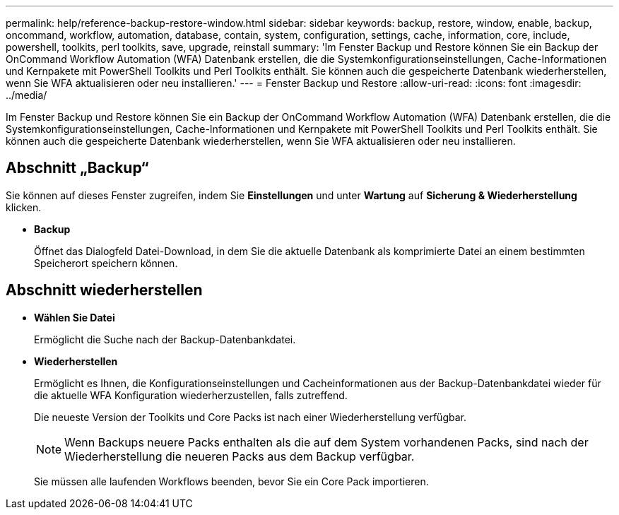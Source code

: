 ---
permalink: help/reference-backup-restore-window.html 
sidebar: sidebar 
keywords: backup, restore, window, enable, backup, oncommand, workflow, automation, database, contain, system, configuration, settings, cache, information, core, include, powershell, toolkits, perl toolkits, save, upgrade, reinstall 
summary: 'Im Fenster Backup und Restore können Sie ein Backup der OnCommand Workflow Automation (WFA) Datenbank erstellen, die die Systemkonfigurationseinstellungen, Cache-Informationen und Kernpakete mit PowerShell Toolkits und Perl Toolkits enthält. Sie können auch die gespeicherte Datenbank wiederherstellen, wenn Sie WFA aktualisieren oder neu installieren.' 
---
= Fenster Backup und Restore
:allow-uri-read: 
:icons: font
:imagesdir: ../media/


[role="lead"]
Im Fenster Backup und Restore können Sie ein Backup der OnCommand Workflow Automation (WFA) Datenbank erstellen, die die Systemkonfigurationseinstellungen, Cache-Informationen und Kernpakete mit PowerShell Toolkits und Perl Toolkits enthält. Sie können auch die gespeicherte Datenbank wiederherstellen, wenn Sie WFA aktualisieren oder neu installieren.



== Abschnitt „Backup“

Sie können auf dieses Fenster zugreifen, indem Sie *Einstellungen* und unter *Wartung* auf *Sicherung & Wiederherstellung* klicken.

* *Backup*
+
Öffnet das Dialogfeld Datei-Download, in dem Sie die aktuelle Datenbank als komprimierte Datei an einem bestimmten Speicherort speichern können.





== Abschnitt wiederherstellen

* *Wählen Sie Datei*
+
Ermöglicht die Suche nach der Backup-Datenbankdatei.

* *Wiederherstellen*
+
Ermöglicht es Ihnen, die Konfigurationseinstellungen und Cacheinformationen aus der Backup-Datenbankdatei wieder für die aktuelle WFA Konfiguration wiederherzustellen, falls zutreffend.

+
Die neueste Version der Toolkits und Core Packs ist nach einer Wiederherstellung verfügbar.

+

NOTE: Wenn Backups neuere Packs enthalten als die auf dem System vorhandenen Packs, sind nach der Wiederherstellung die neueren Packs aus dem Backup verfügbar.

+
Sie müssen alle laufenden Workflows beenden, bevor Sie ein Core Pack importieren.


